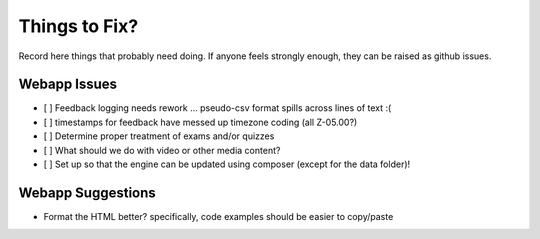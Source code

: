 ##############
Things to Fix?
##############

Record here things that probably need doing.
If anyone feels strongly enough, they can be raised as github issues.

*************
Webapp Issues
*************

- [ ] Feedback logging needs rework ... pseudo-csv format spills across lines of text :(
- [ ] timestamps for feedback have messed up timezone coding (all Z-05.00?)
- [ ] Determine proper treatment of exams and/or quizzes
- [ ] What should we do with video or other media content?
- [ ] Set up so that the engine can be updated using composer (except for the data folder)!


******************
Webapp Suggestions
******************

- Format the HTML better? specifically, code examples should be easier to copy/paste


